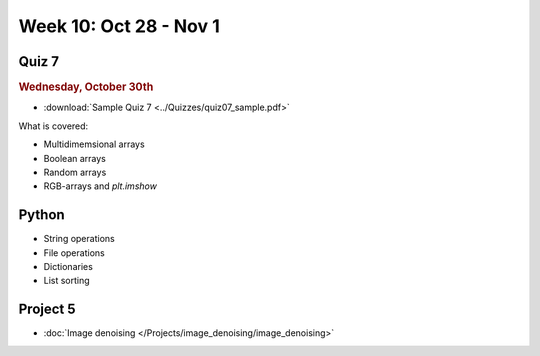 Week 10: Oct 28 - Nov 1
========================

Quiz 7
~~~~~~

.. rubric:: Wednesday, October 30th

* :download:`Sample Quiz 7 <../Quizzes/quiz07_sample.pdf>`

What is covered:

* Multidimemsional arrays
* Boolean arrays
* Random arrays
* RGB-arrays and `plt.imshow`

Python
~~~~~~
* String operations
* File operations
* Dictionaries
* List sorting

Project 5
~~~~~~~~~
* :doc:`Image denoising </Projects/image_denoising/image_denoising>`

.. 
    Comment:
    Project 6
    ~~~~~~~~~
    * :doc:`Code breakers </Projects/code_breakers/code_breakers>`


..
    Comment:
    Week 10 notebook
    ~~~~~~~~~~~~~~~~
    - `View online <../_static/weekly_notebooks/week10_notebook.html>`_
    - `Download <../_static/weekly_notebooks/week10_notebook.ipynb>`_ (after downloading put it in the directory where you keep your Jupyter notebooks).

